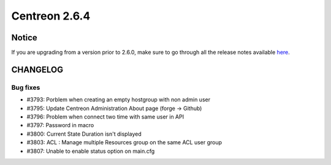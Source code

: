 ==============
Centreon 2.6.4
==============


******
Notice
******
If you are upgrading from a version prior to 2.6.0, make sure to go through all the release notes available
`here <http://documentation.centreon.com/docs/centreon/en/latest/release_notes/index.html>`_.


*********
CHANGELOG
*********

Bug fixes
=========

- #3793: Porblem when creating an empty hostgroup with non admin user
- #3795: Update Centreon Administration About page (forge -> Github)
- #3796: Problem when connect two time with same user in API
- #3797: Password in macro
- #3800: Current State Duration isn't displayed
- #3803: ACL : Manage multiple Resources group on the same ACL user group
- #3807: Unable to enable status option on main.cfg

